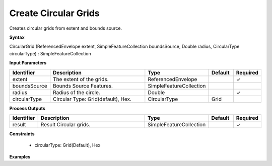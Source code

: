.. _circulargrid:

Create Circular Grids
=====================

Creates circular grids from extent and bounds source.

**Syntax**

CircularGrid (ReferencedEnvelope extent, SimpleFeatureCollection boundsSource, Double radius, CircularType circularType) : SimpleFeatureCollection

**Input Parameters**

.. list-table::
   :widths: 10 50 20 10 10

   * - **Identifier**
     - **Description**
     - **Type**
     - **Default**
     - **Required**

   * - extent
     - The extent of the grids.
     - ReferencedEnvelope
     - 
     - ✓

   * - boundsSource
     - Bounds Source Features.
     - SimpleFeatureCollection
     - 
     - 

   * - radius
     - Radius of the circle.
     - Double
     - 
     - ✓

   * - circularType
     - Circular Type: Grid(default), Hex.
     - CircularType
     - Grid
     - 

**Process Outputs**

.. list-table::
   :widths: 10 50 20 10 10

   * - **Identifier**
     - **Description**
     - **Type**
     - **Default**
     - **Required**

   * - result
     - Result Circular grids.
     - SimpleFeatureCollection
     - 
     - ✓

**Constraints**

 - circularType: Grid(Default), Hex

**Examples**

